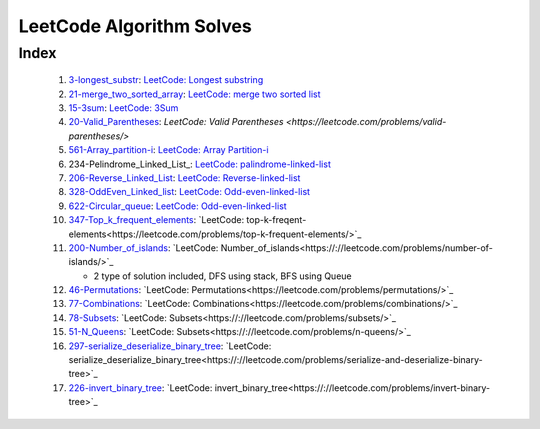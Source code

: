LeetCode Algorithm Solves
=========================

Index
-----
   1. 3-longest_substr_\: `LeetCode: Longest substring <https://leetcode.com/problems/longest-substring-without-repeating-characters/>`_
   #. 21-merge_two_sorted_array_\: `LeetCode: merge two sorted list <https://leetcode.com/problems/merge-two-sorted-lists/>`_
   #. 15-3sum_\: `LeetCode: 3Sum <https://leetcode.com/problems/3sum/>`_
   #. 20-Valid_Parentheses_\: `LeetCode: Valid Parentheses <https://leetcode.com/problems/valid-parentheses/>`
   #. 561-Array_partition-i_\: `LeetCode: Array Partition-i <https://leetcode.com/problems/array-partition-i/>`_
   #. 234-Pelindrome_Linked_List_\: `LeetCode: palindrome-linked-list <https://leetcode.com/problems/palindrome-linked-list/>`_
   #. 206-Reverse_Linked_List_\: `LeetCode: Reverse-linked-list <https://leetcode.com/problems/reverse-linked-list/>`_
   #. 328-OddEven_Linked_list_\: `LeetCode: Odd-even-linked-list <https://leetcode.com/problems/odd-even-linked-list/>`_
   #. 622-Circular_queue_\: `LeetCode: Odd-even-linked-list <https://leetcode.com/problems/design-circular-queue/>`_
   #. 347-Top_k_frequent_elements_: `LeetCode: top-k-freqent-elements<https://leetcode.com/problems/top-k-frequent-elements/>`_
   #. 200-Number_of_islands_: `LeetCode: Number_of_islands<https://://leetcode.com/problems/number-of-islands/>`_

      - 2 type of solution included, DFS using stack, BFS using Queue

   #. 46-Permutations_: `LeetCode: Permutations<https://leetcode.com/problems/permutations/>`_
   #. 77-Combinations_: `LeetCode: Combinations<https://leetcode.com/problems/combinations/>`_
   #. 78-Subsets_: `LeetCode: Subsets<https://://leetcode.com/problems/subsets/>`_
   #. 51-N_Queens_: `LeetCode: Subsets<https://://leetcode.com/problems/n-queens/>`_
   #. 297-serialize_deserialize_binary_tree_: `LeetCode: serialize_deserialize_binary_tree<https://://leetcode.com/problems/serialize-and-deserialize-binary-tree>`_
   #. 226-invert_binary_tree_: `LeetCode: invert_binary_tree<https://://leetcode.com/problems/invert-binary-tree>`_

.. _328-OddEven_Linked_list: ./328-Odd_Even_Linked_list/
.. _3-longest_substr: ./3-longest_substr/
.. _20-Valid_Parentheses: ./20-Valid_Parentheses/
.. _15-3sum: ./15-3sum/
.. _561-Array_partition-i: ./561-Array_partition-i/
.. _234-Pelindrome_Linked: ./234-Pelindrome_Linked_List/
.. _206-Reverse_Linked_List: ./206-Reverse_Linked_List/
.. _622-Circular_queue: ./622-Circular_queue/
.. _347-Top_k_frequent_elements: ./347-Top_k_frequent_elements/
.. _21-merge_two_sorted_array: ./21-merge_two_sorted_array/
.. _200-Number_of_islands: ./200-Number_of_islands/
.. _46-Permutations: ./46-permutations/
.. _77-Combinations: ./77-combinations/
.. _78-Subsets: ./78-subsets/
.. _51-N_Queens: ./51-N_queens/
.. _297-serialize_deserialize_binary_tree: ./297-serialize_deserialize_binary_tree/
.. _226-invert_binary_tree: ./226-invert_binary_tree/

